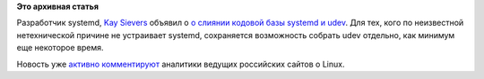 .. title: Udev сливается с systemd
.. slug: udev-сливается-с-systemd
.. date: 2012-04-04 08:29:52
.. tags:
.. category:
.. link:
.. description:
.. type: text
.. author: Peter Lemenkov

**Это архивная статья**


Разработчик systemd, `Kay
Sievers <https://www.openhub.net/accounts/kaysievers>`__ объявил о `о
слиянии кодовой базы systemd и
udev <https://thread.gmane.org/gmane.linux.hotplug.devel/17392>`__. Для
тех, кого по неизвестной нетехнической причине не устраивает systemd,
сохраняется возможность собрать udev отдельно, как минимум еще некоторое
время.

Новость уже `активно
комментируют <https://www.linux.org.ru/news/linux-general/7602530>`__
аналитики ведущих российских сайтов о Linux.


